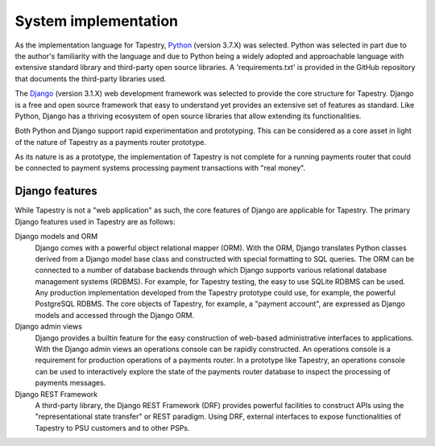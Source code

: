 System implementation
=====================

As the implementation language for Tapestry, Python_ (version 3.7.X)
was selected. Python was selected in part due to the author's
familiarity with the language and due to Python being a widely adopted
and approachable language with extensive standard library and
third-party open source libraries. A 'requirements.txt' is provided in
the GitHub repository that documents the third-party libraries used.

.. _Python: https://www.python.org/

The Django_ (version 3.1.X) web development framework was selected to
provide the core structure for Tapestry. Django is a free and open
source framework that easy to understand yet provides an extensive set
of features as standard. Like Python, Django has a thriving ecosystem
of open source libraries that allow extending its functionalities.

.. _Django: https://www.djangoproject.com/

Both Python and Django support rapid experimentation and
prototyping. This can be considered as a core asset in light of the
nature of Tapestry as a payments router prototype.

As its nature is as a prototype, the implementation of Tapestry is not
complete for a running payments router that could be connected to
payment systems processing payment transactions with "real money".

Django features
---------------

While Tapestry is not a "web application" as such, the core features
of Django are applicable for Tapestry. The primary Django features
used in Tapestry are as follows:

Django models and ORM
    Django comes with a powerful object relational
    mapper (ORM). With the ORM, Django translates Python classes
    derived from a Django model base class and constructed with special
    formatting to SQL queries. The ORM can be connected to a number of
    database backends through which Django supports various relational
    database management systems (RDBMS). For example, for Tapestry
    testing, the easy to use SQLite RDBMS can be used. Any production
    implementation developed from the Tapestry prototype could use,
    for example, the powerful PostgreSQL RDBMS. The core objects of
    Tapestry, for example, a "payment account", are expressed as
    Django models and accessed through the Django ORM.

Django admin views
    Django provides a builtin feature for the easy construction of
    web-based administrative interfaces to applications. With the
    Django admin views an operations console can be rapidly
    constructed. An operations console is a requirement for production
    operations of a payments router. In a prototype like Tapestry, an
    operations console can be used to interactively explore the state
    of the payments router database to inspect the processing of
    payments messages.

Django REST Framework
    A third-party library, the Django REST Framework (DRF) provides
    powerful facilities to construct APIs using the "representational
    state transfer" or REST paradigm. Using DRF, external interfaces
    to expose functionalities of Tapestry to PSU customers and to
    other PSPs.
